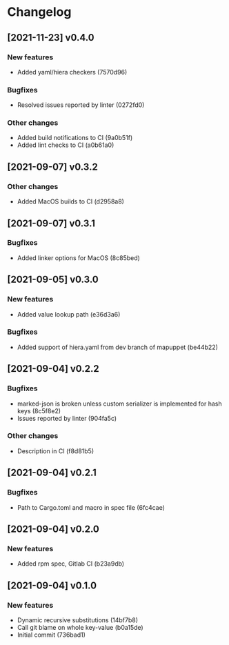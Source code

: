 * Changelog
** [2021-11-23] v0.4.0

*** New features

 - Added yaml/hiera checkers (7570d96)

*** Bugfixes

 - Resolved issues reported by linter (0272fd0)

*** Other changes

 - Added build notifications to CI (9a0b51f)
 - Added lint checks to CI (a0b61a0)


** [2021-09-07] v0.3.2

*** Other changes

 - Added MacOS builds to CI (d2958a8)


** [2021-09-07] v0.3.1

*** Bugfixes

 - Added linker options for MacOS (8c85bed)


** [2021-09-05] v0.3.0

*** New features

 - Added value lookup path (e36d3a6)

*** Bugfixes

 - Added support of hiera.yaml from dev branch of mapuppet (be44b22)


** [2021-09-04] v0.2.2

*** Bugfixes

 - marked-json is broken unless custom serializer is implemented for hash keys (8c5f8e2)
 - Issues reported by linter (904fa5c)

*** Other changes

 - Description in CI (f8d81b5)


** [2021-09-04] v0.2.1

*** Bugfixes

 - Path to Cargo.toml and macro in spec file (6fc4cae)


** [2021-09-04] v0.2.0

*** New features

 - Added rpm spec, Gitlab CI (b23a9db)



** [2021-09-04] v0.1.0

*** New features

 - Dynamic recursive substitutions (14bf7b8)
 - Call git blame on whole key-value (b0a15de)
 - Initial commit (736bad1)

